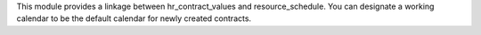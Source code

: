 This module provides a linkage between hr_contract_values and resource_schedule. You can designate a working calendar to be the default calendar for newly created contracts.
